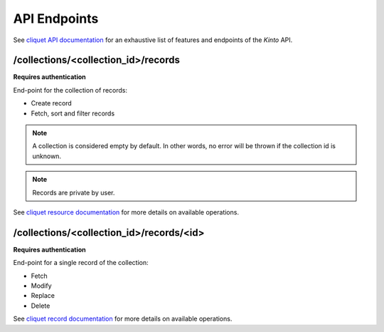.. _api-endpoints:

API Endpoints
#############


See `cliquet API documentation <http://cliquet.readthedocs.org/en/latest/api/index.html>`_
for an exhaustive list of features and endpoints of the *Kinto* API.


/collections/<collection_id>/records
====================================

**Requires authentication**

End-point for the collection of records:

* Create record
* Fetch, sort and filter records

.. note ::

    A collection is considered empty by default. In other words, no error will
    be thrown if the collection id is unknown.

.. note ::

    Records are private by user.


See `cliquet resource documentation <http://cliquet.readthedocs.org/en/latest/api/resource.html#get-resource>`_
for more details on available operations.


/collections/<collection_id>/records/<id>
=========================================

**Requires authentication**

End-point for a single record of the collection:

* Fetch
* Modify
* Replace
* Delete


See `cliquet record documentation <http://cliquet.readthedocs.org/en/latest/api/resource.html#get-resource-id>`_
for more details on available operations.
